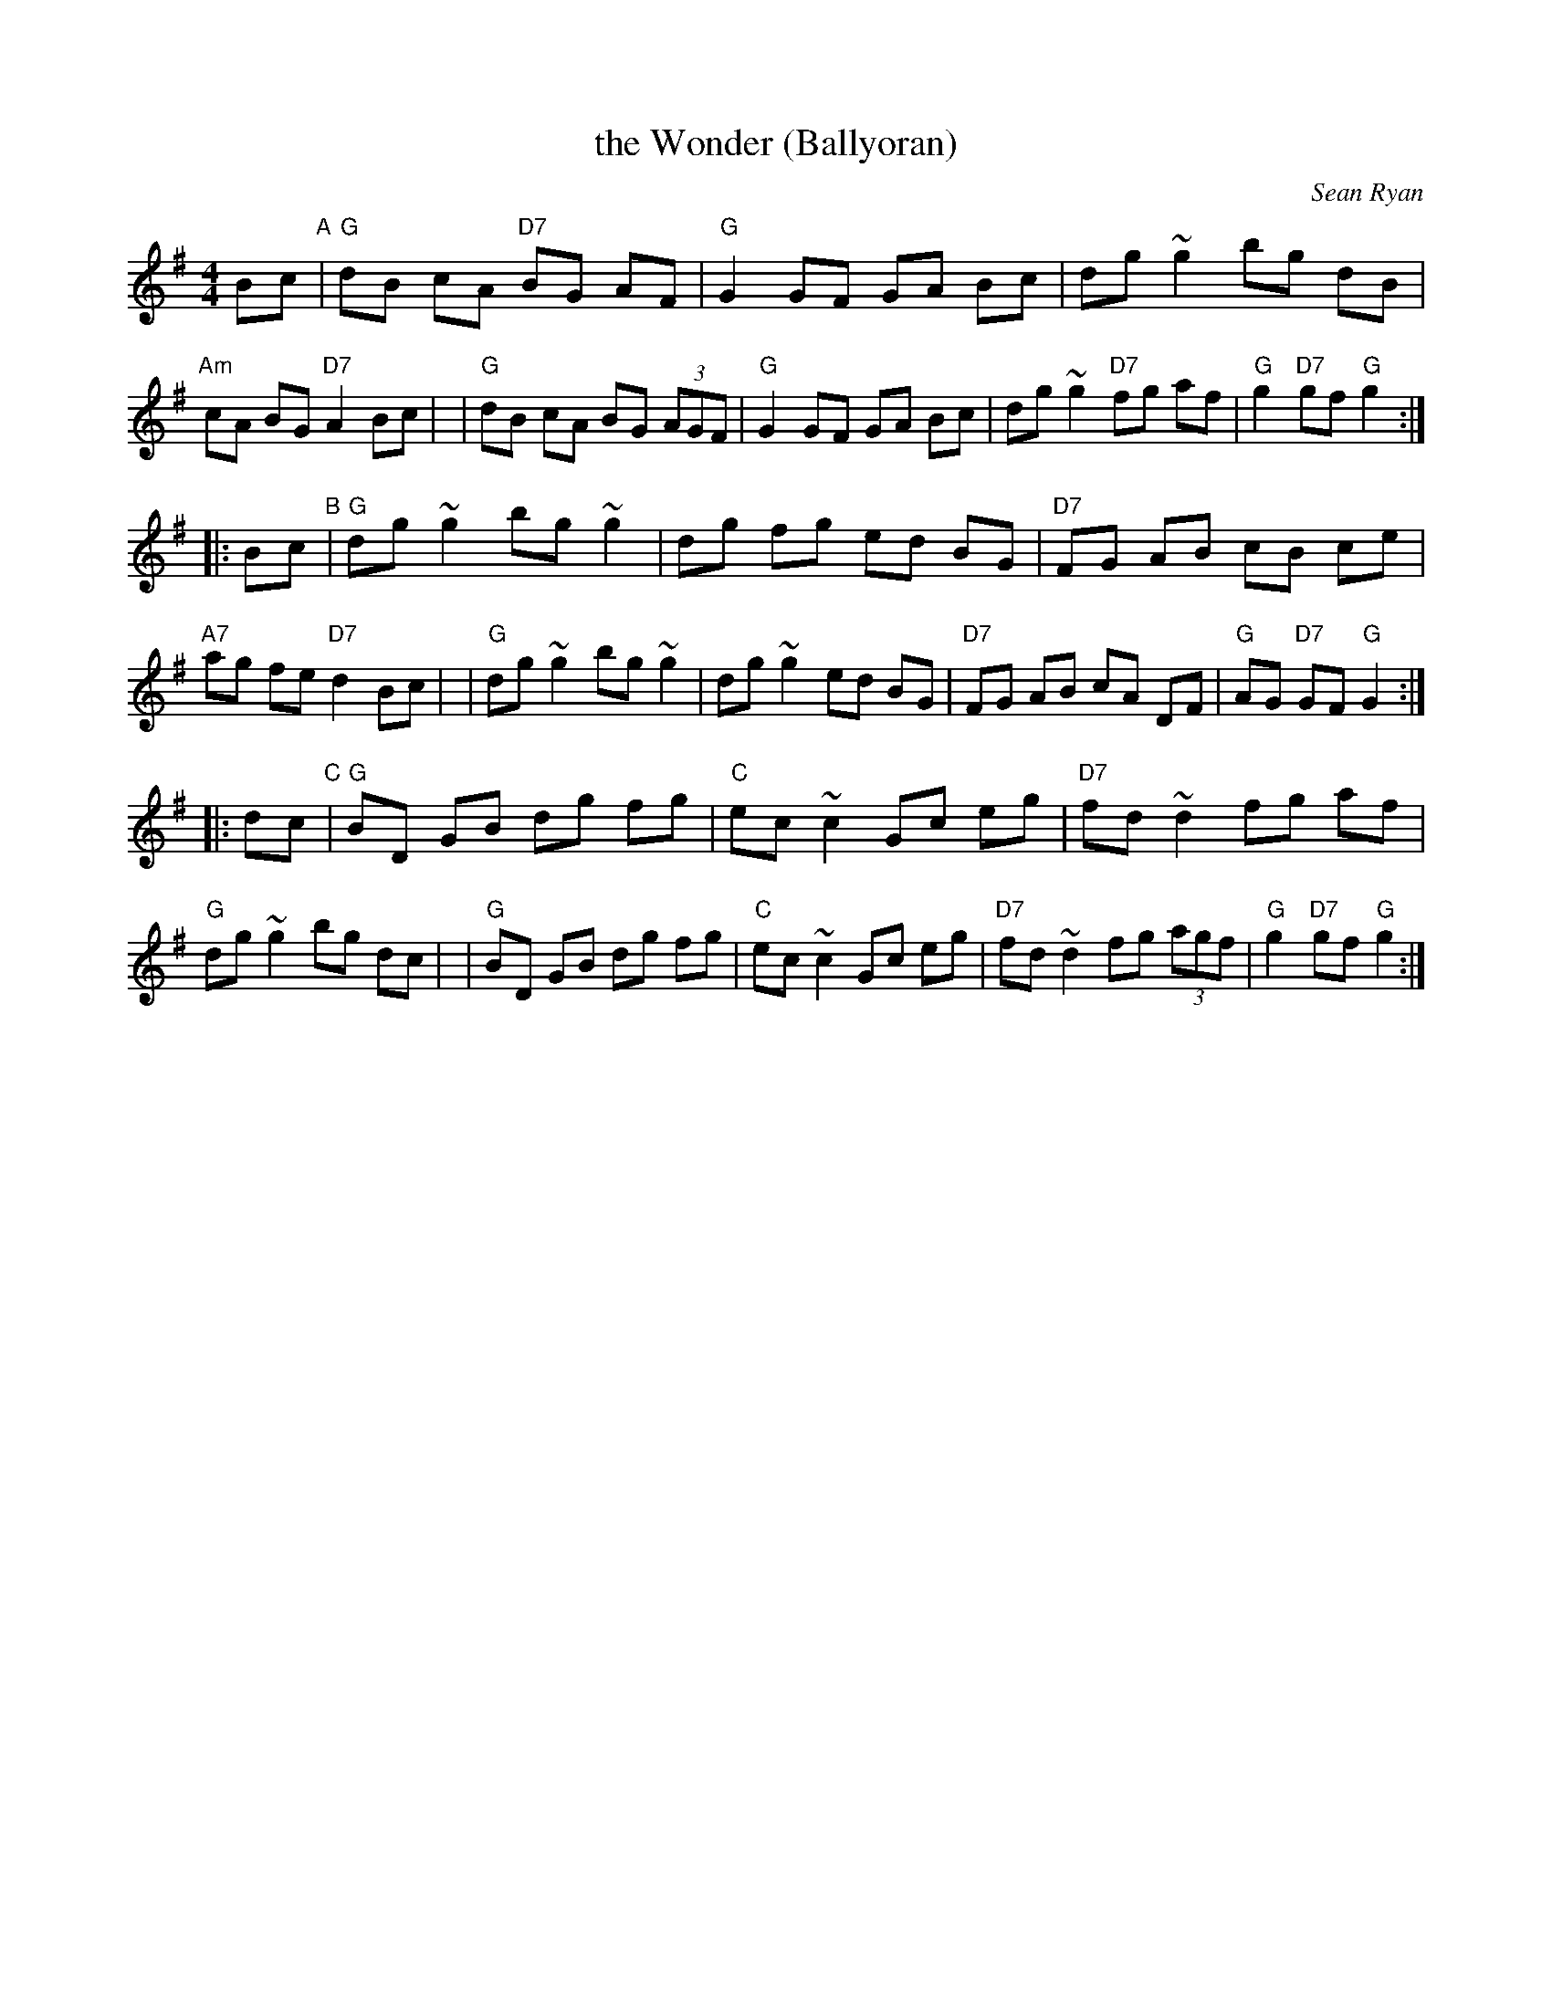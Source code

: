 X: 1
T: the Wonder (Ballyoran)
C: Sean Ryan
R: hornpipe
Z: 2008 John Chambers <jc@trillian.mit.edu>
M: 4/4
L: 1/8
K: G
Bc "A"\
| "G"dB cA "D7"BG AF | "G"G2 GF GA Bc | dg ~g2    bg dB | "Am"cA BG "D7"A2 Bc |\
| "G"dB cA  BG (3AGF | "G"G2 GF GA Bc | dg ~g2 "D7"fg af | "G"g2 "D7"gf "G"g2 :|
|: Bc "B"\
| "G"dg ~g2 bg ~g2 | dg fg  ed BG | "D7"FG AB cB ce | "A7"ag fe "D7"d2 Bc |\
| "G"dg ~g2 bg ~g2 | dg ~g2 ed BG | "D7"FG AB cA DF | "G"AG "D7"GF "G"G2 :|
|: dc "C"\
| "G"BD GB dg fg | "C"ec ~c2 Gc eg | "D7"fd ~d2 fg af | "G"dg ~g2 bg dc |\
| "G"BD GB dg fg | "C"ec ~c2 Gc eg | "D7"fd ~d2 fg (3agf | "G"g2 "D7"gf "G"g2 :|
